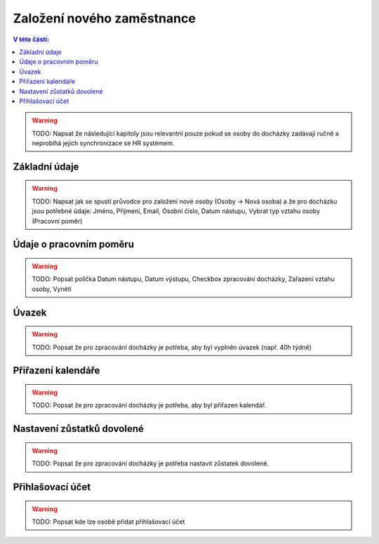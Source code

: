 
Založení nového zaměstnance
==============================

.. contents:: V této části:
  :local:
  :depth: 2
  
.. warning:: TODO: Napsat že následující kapitoly jsou relevantní pouze pokud se osoby do docházky zadávají ručně a neprobíhá jejich synchronizace se HR systémem.
  
  
Základní údaje
^^^^^^^^^^^^^^^^^^^^^^^^^^^^^^^^^^^
.. warning:: TODO:  Napsat jak se spustí průvodce pro založení nové osoby (Osoby -> Nová osoba) a že pro docházku jsou potřebné údaje: Jméno, Příjmení, Email, Osobní číslo, Datum nástupu, Vybrat typ vztahu osoby (Pracovní poměr) 

Údaje o pracovním poměru
^^^^^^^^^^^^^^^^^^^^^^^^^^^^^^^^^^^
.. warning:: TODO:  Popsat políčka Datum nástupu, Datum výstupu, Checkbox zpracování docházky, Zařazení vztahu osoby, Vynětí

Úvazek
^^^^^^^^^^^^^^^^^^^^^^^^^^^^^^^^^^^
.. warning:: TODO: Popsat že pro zpracování docházky je potřeba, aby byl vyplněn úvazek (např. 40h týdně)

Přiřazení kalendáře
^^^^^^^^^^^^^^^^^^^^^^^^^^^^^^^^^^^
.. warning:: TODO: Popsat že pro zpracování docházky je potřeba, aby byl přiřazen kalendář.

Nastavení zůstatků dovolené
^^^^^^^^^^^^^^^^^^^^^^^^^^^^^^^^^^^
.. warning:: TODO: Popsat že pro zpracování docházky je potřeba nastavit zůstatek dovolené.

Přihlašovací účet
^^^^^^^^^^^^^^^^^^^^^^^^^^^^^^^^^^^
.. warning:: TODO: Popsat kde lze osobě přidat přihlašovací účet
